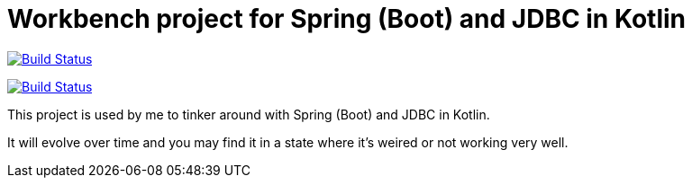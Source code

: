 = Workbench project for Spring (Boot) and JDBC in Kotlin

image:https://travis-ci.org/roamingthings/kotlin-spring-jdbc-workbench.svg?branch=master["Build Status", link="https://travis-ci.org/roamingthings/kotlin-spring-jdbc-workbench"]

image:https://circleci.com/gh/roamingthings/kotlin-spring-jdbc-workbench.png["Build Status", link="https://circleci.com/gh/roamingthings/kotlin-spring-jdbc-workbench"]

This project is used by me to tinker around with Spring (Boot) and JDBC in Kotlin.

It will evolve over time and you may find it in a state where it's weired or not working very well.
